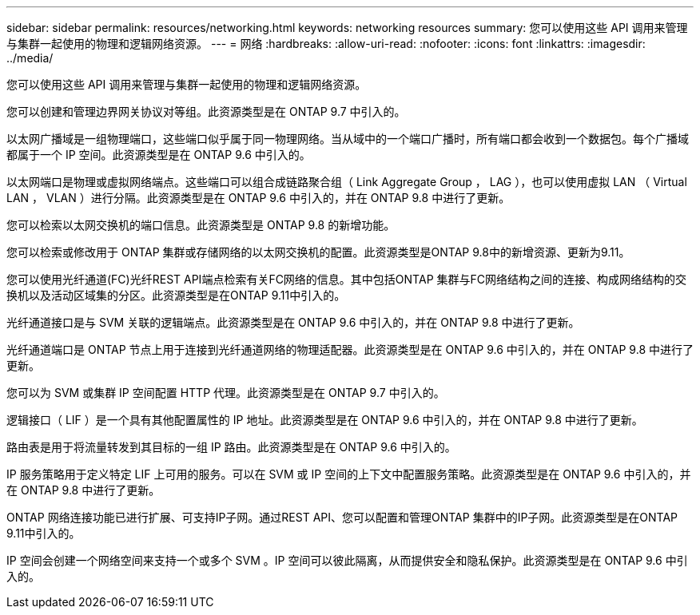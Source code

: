 ---
sidebar: sidebar 
permalink: resources/networking.html 
keywords: networking resources 
summary: 您可以使用这些 API 调用来管理与集群一起使用的物理和逻辑网络资源。 
---
= 网络
:hardbreaks:
:allow-uri-read: 
:nofooter: 
:icons: font
:linkattrs: 
:imagesdir: ../media/


[role="lead"]
您可以使用这些 API 调用来管理与集群一起使用的物理和逻辑网络资源。

您可以创建和管理边界网关协议对等组。此资源类型是在 ONTAP 9.7 中引入的。

以太网广播域是一组物理端口，这些端口似乎属于同一物理网络。当从域中的一个端口广播时，所有端口都会收到一个数据包。每个广播域都属于一个 IP 空间。此资源类型是在 ONTAP 9.6 中引入的。

以太网端口是物理或虚拟网络端点。这些端口可以组合成链路聚合组（ Link Aggregate Group ， LAG ），也可以使用虚拟 LAN （ Virtual LAN ， VLAN ）进行分隔。此资源类型是在 ONTAP 9.6 中引入的，并在 ONTAP 9.8 中进行了更新。

您可以检索以太网交换机的端口信息。此资源类型是 ONTAP 9.8 的新增功能。

您可以检索或修改用于 ONTAP 集群或存储网络的以太网交换机的配置。此资源类型是ONTAP 9.8中的新增资源、更新为9.11。

您可以使用光纤通道(FC)光纤REST API端点检索有关FC网络的信息。其中包括ONTAP 集群与FC网络结构之间的连接、构成网络结构的交换机以及活动区域集的分区。此资源类型是在ONTAP 9.11中引入的。

光纤通道接口是与 SVM 关联的逻辑端点。此资源类型是在 ONTAP 9.6 中引入的，并在 ONTAP 9.8 中进行了更新。

光纤通道端口是 ONTAP 节点上用于连接到光纤通道网络的物理适配器。此资源类型是在 ONTAP 9.6 中引入的，并在 ONTAP 9.8 中进行了更新。

您可以为 SVM 或集群 IP 空间配置 HTTP 代理。此资源类型是在 ONTAP 9.7 中引入的。

逻辑接口（ LIF ）是一个具有其他配置属性的 IP 地址。此资源类型是在 ONTAP 9.6 中引入的，并在 ONTAP 9.8 中进行了更新。

路由表是用于将流量转发到其目标的一组 IP 路由。此资源类型是在 ONTAP 9.6 中引入的。

IP 服务策略用于定义特定 LIF 上可用的服务。可以在 SVM 或 IP 空间的上下文中配置服务策略。此资源类型是在 ONTAP 9.6 中引入的，并在 ONTAP 9.8 中进行了更新。

ONTAP 网络连接功能已进行扩展、可支持IP子网。通过REST API、您可以配置和管理ONTAP 集群中的IP子网。此资源类型是在ONTAP 9.11中引入的。

IP 空间会创建一个网络空间来支持一个或多个 SVM 。IP 空间可以彼此隔离，从而提供安全和隐私保护。此资源类型是在 ONTAP 9.6 中引入的。
